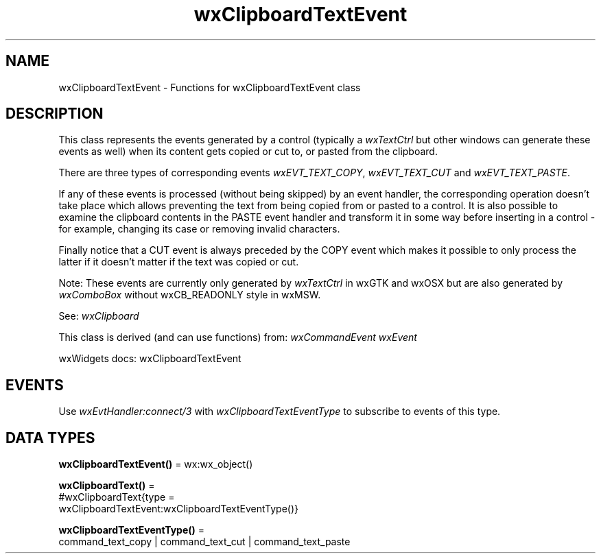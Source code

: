 .TH wxClipboardTextEvent 3 "wx 2.2.2" "wxWidgets team." "Erlang Module Definition"
.SH NAME
wxClipboardTextEvent \- Functions for wxClipboardTextEvent class
.SH DESCRIPTION
.LP
This class represents the events generated by a control (typically a \fIwxTextCtrl\fR\& but other windows can generate these events as well) when its content gets copied or cut to, or pasted from the clipboard\&.
.LP
There are three types of corresponding events \fIwxEVT_TEXT_COPY\fR\&, \fIwxEVT_TEXT_CUT\fR\& and \fIwxEVT_TEXT_PASTE\fR\&\&.
.LP
If any of these events is processed (without being skipped) by an event handler, the corresponding operation doesn\&'t take place which allows preventing the text from being copied from or pasted to a control\&. It is also possible to examine the clipboard contents in the PASTE event handler and transform it in some way before inserting in a control - for example, changing its case or removing invalid characters\&.
.LP
Finally notice that a CUT event is always preceded by the COPY event which makes it possible to only process the latter if it doesn\&'t matter if the text was copied or cut\&.
.LP
Note: These events are currently only generated by \fIwxTextCtrl\fR\& in wxGTK and wxOSX but are also generated by \fIwxComboBox\fR\& without wxCB_READONLY style in wxMSW\&.
.LP
See: \fIwxClipboard\fR\& 
.LP
This class is derived (and can use functions) from: \fIwxCommandEvent\fR\& \fIwxEvent\fR\&
.LP
wxWidgets docs: wxClipboardTextEvent
.SH "EVENTS"

.LP
Use \fIwxEvtHandler:connect/3\fR\& with \fIwxClipboardTextEventType\fR\& to subscribe to events of this type\&.
.SH DATA TYPES
.nf

\fBwxClipboardTextEvent()\fR\& = wx:wx_object()
.br
.fi
.nf

\fBwxClipboardText()\fR\& = 
.br
    #wxClipboardText{type =
.br
                         wxClipboardTextEvent:wxClipboardTextEventType()}
.br
.fi
.nf

\fBwxClipboardTextEventType()\fR\& = 
.br
    command_text_copy | command_text_cut | command_text_paste
.br
.fi